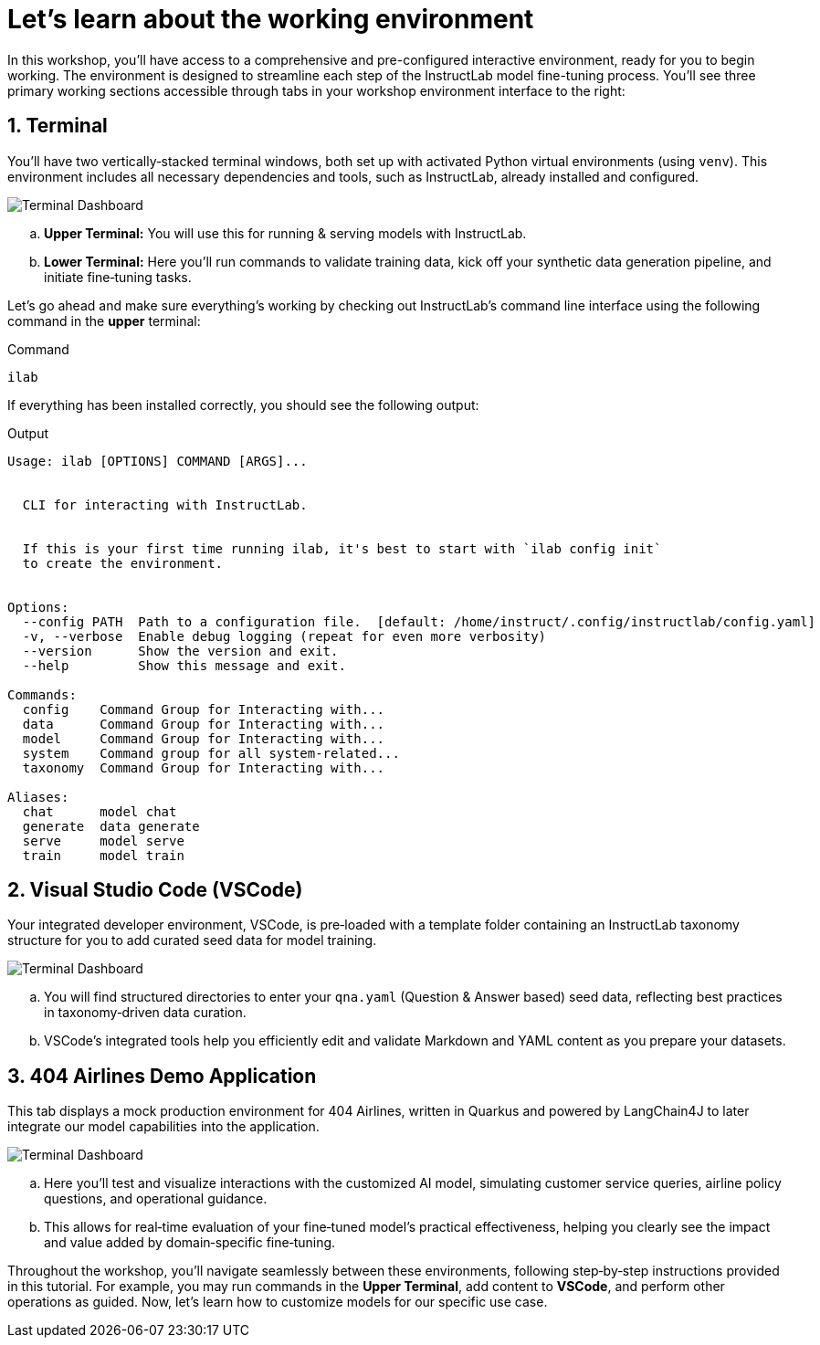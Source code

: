 // modules/ROOT/pages/environment.adoc
= Let’s learn about the working environment
:page-nav-title: Working Environment
:page-description: Overview of the interactive workshop environment
:sectnums:
:experimental:

In this workshop, you'll have access to a comprehensive and pre-configured interactive environment, ready for you to begin working. The environment is designed to streamline each step of the InstructLab model fine-tuning process. You’ll see three primary working sections accessible through tabs in your workshop environment interface to the right:

== Terminal 

You’ll have two vertically‑stacked terminal windows, both set up with activated Python virtual environments (using `venv`). This environment includes all necessary dependencies and tools, such as InstructLab, already installed and configured.

image::terminal-ui.png[Terminal Dashboard]

  .. *Upper Terminal:* You will use this for running & serving models with InstructLab.
  .. *Lower Terminal:* Here you’ll run commands to validate training data, kick off your synthetic data generation pipeline, and initiate fine‑tuning tasks.

Let's go ahead and make sure everything's working by checking out InstructLab's command line interface using the following command in the *upper* terminal:

.Command
[source,console,role=execute,subs=attributes+]
----
ilab
----

If everything has been installed correctly, you should see the following output:

.Output
[source,console,copy=false]
----
Usage: ilab [OPTIONS] COMMAND [ARGS]...


  CLI for interacting with InstructLab.


  If this is your first time running ilab, it's best to start with `ilab config init`
  to create the environment.


Options:
  --config PATH  Path to a configuration file.  [default: /home/instruct/.config/instructlab/config.yaml]
  -v, --verbose  Enable debug logging (repeat for even more verbosity)
  --version      Show the version and exit.
  --help         Show this message and exit.

Commands:
  config    Command Group for Interacting with...
  data      Command Group for Interacting with...
  model     Command Group for Interacting with...
  system    Command group for all system-related...
  taxonomy  Command Group for Interacting with...

Aliases:
  chat      model chat
  generate  data generate
  serve     model serve
  train     model train
----

== Visual Studio Code (VSCode)

Your integrated developer environment, VSCode, is pre‑loaded with a template folder containing an InstructLab taxonomy structure for you to add curated seed data for model training.

image::vscode.png[Terminal Dashboard]

  .. You will find structured directories to enter your `qna.yaml` (Question & Answer based) seed data, reflecting best practices in taxonomy‑driven data curation.
  .. VSCode’s integrated tools help you efficiently edit and validate Markdown and YAML content as you prepare your datasets.


== 404 Airlines Demo Application

This tab displays a mock production environment for 404 Airlines, written in Quarkus and powered by LangChain4J to later integrate our model capabilities into the application.

image::parasol-dashboard.png[Terminal Dashboard]

  .. Here you’ll test and visualize interactions with the customized AI model, simulating customer service queries, airline policy questions, and operational guidance.
  .. This allows for real‑time evaluation of your fine‑tuned model’s practical effectiveness, helping you clearly see the impact and value added by domain‑specific fine‑tuning.

Throughout the workshop, you'll navigate seamlessly between these environments, following step‑by‑step instructions provided in this tutorial. For example, you may run commands in the *Upper Terminal*, add content to *VSCode*, and perform other operations as guided. Now, let's learn how to customize models for our specific use case.
